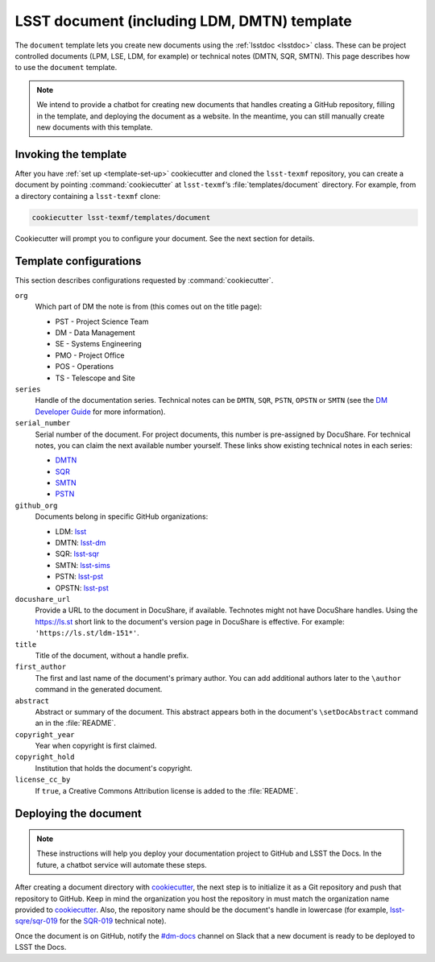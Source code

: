 .. _document-template:

############################################
LSST document (including LDM, DMTN) template
############################################

The ``document`` template lets you create new documents using the :ref:`lsstdoc <lsstdoc>` class.
These can be project controlled documents (LPM, LSE, LDM, for example) or technical notes (DMTN, SQR, SMTN).
This page describes how to use the ``document`` template.

.. seealso::

   For background, see :ref:`templates`.

   For help with using the ``lsstdoc`` class, see :ref:`lsstdoc`.

.. note::

   We intend to provide a chatbot for creating new documents that handles creating a GitHub repository, filling in the template, and deploying the document as a website.
   In the meantime, you can still manually create new documents with this template.

.. _document-template-invocation:

Invoking the template
=====================

After you have :ref:`set up <template-set-up>` cookiecutter and cloned the ``lsst-texmf`` repository, you can create a document by pointing :command:`cookiecutter` at ``lsst-texmf``\ ’s :file:`templates/document` directory.
For example, from a directory containing a ``lsst-texmf`` clone:

.. code-block:: bash

   cookiecutter lsst-texmf/templates/document

Cookiecutter will prompt you to configure your document.
See the next section for details.

.. _document-template-configs:

Template configurations
=======================

This section describes configurations requested by :command:`cookiecutter`.

``org``
   Which part of DM the note is from (this comes out on the title page):

   - PST - Project Science Team
   - DM  - Data Management
   - SE  - Systems Engineering
   - PMO - Project Office
   - POS - Operations
   - TS  - Telescope and Site


``series``
   Handle of the documentation series.
   Technical notes can be ``DMTN``, ``SQR``, ``PSTN``, ``OPSTN``  or ``SMTN`` (see the `DM Developer Guide <https://developer.lsst.io/docs/technotes.html>`__ for more information).

``serial_number``
   Serial number of the document.
   For project documents, this number is pre-assigned by DocuShare.
   For technical notes, you can claim the next available number yourself.
   These links show existing technical notes in each series:

   - `DMTN <https://github.com/lsst-dm?utf8=✓&q=DMTN-&type=&language=>`__
   - `SQR <https://github.com/lsst-sqre?utf8=✓&q=SQR-&type=&language=>`__
   - `SMTN <https://github.com/lsst-sims?utf8=✓&q=SMTN-&type=&language=>`__
   - `PSTN <https://github.com/lsst-pst?utf8=✓&q=PSTN-&type=&language=>`__

``github_org``
    Documents belong in specific GitHub organizations:

    - LDM: `lsst <https://github.com/lsst>`__
    - DMTN: `lsst-dm <https://github.com/lsst-dm>`__
    - SQR: `lsst-sqr <https://github.com/lsst-sqre>`__
    - SMTN: `lsst-sims <https://github.com/lsst-sims>`__
    - PSTN: `lsst-pst <https://github.com/lsst-pst>`__
    - OPSTN: `lsst-pst <https://github.com/lsst-ops>`__


``docushare_url``
   Provide a URL to the document in DocuShare, if available.
   Technotes might not have DocuShare handles.
   Using the https://ls.st short link to the document's version page in DocuShare is effective.
   For example: ``'https://ls.st/ldm-151*'``.

``title``
   Title of the document, without a handle prefix.

``first_author``
   The first and last name of the document's primary author.
   You can add additional authors later to the ``\author`` command in the generated document.

``abstract``
   Abstract or summary of the document.
   This abstract appears both in the document's ``\setDocAbstract`` command an in the :file:`README`.

``copyright_year``
   Year when copyright is first claimed.

``copyright_hold``
   Institution that holds the document's copyright.

``license_cc_by``
   If ``true``, a Creative Commons Attribution license is added to the :file:`README`.

.. _document-template-deploy:

Deploying the document
======================

.. note::

   These instructions will help you deploy your documentation project to GitHub and LSST the Docs.
   In the future, a chatbot service will automate these steps.

After creating a document directory with `cookiecutter`_\ , the next step is to initialize it as a Git repository and push that repository to GitHub.
Keep in mind the organization you host the repository in must match the organization name provided to `cookiecutter`_.
Also, the repository name should be the document's handle in lowercase (for example, `lsst-sqre/sqr-019 <https://github.com/lsst-sqre/sqr-019>`__ for the `SQR-019 <https://sqr-019.lsst.io>`__ technical note).

Once the document is on GitHub, notify the `#dm-docs`_ channel on Slack that a new document is ready to be deployed to LSST the Docs.

.. _cookiecutter: https://cookiecutter.readthedocs.io/en/latest/index.html
.. _`#dm-docs`: https://lsstc.slack.com/messages/C2B6DQBAL
